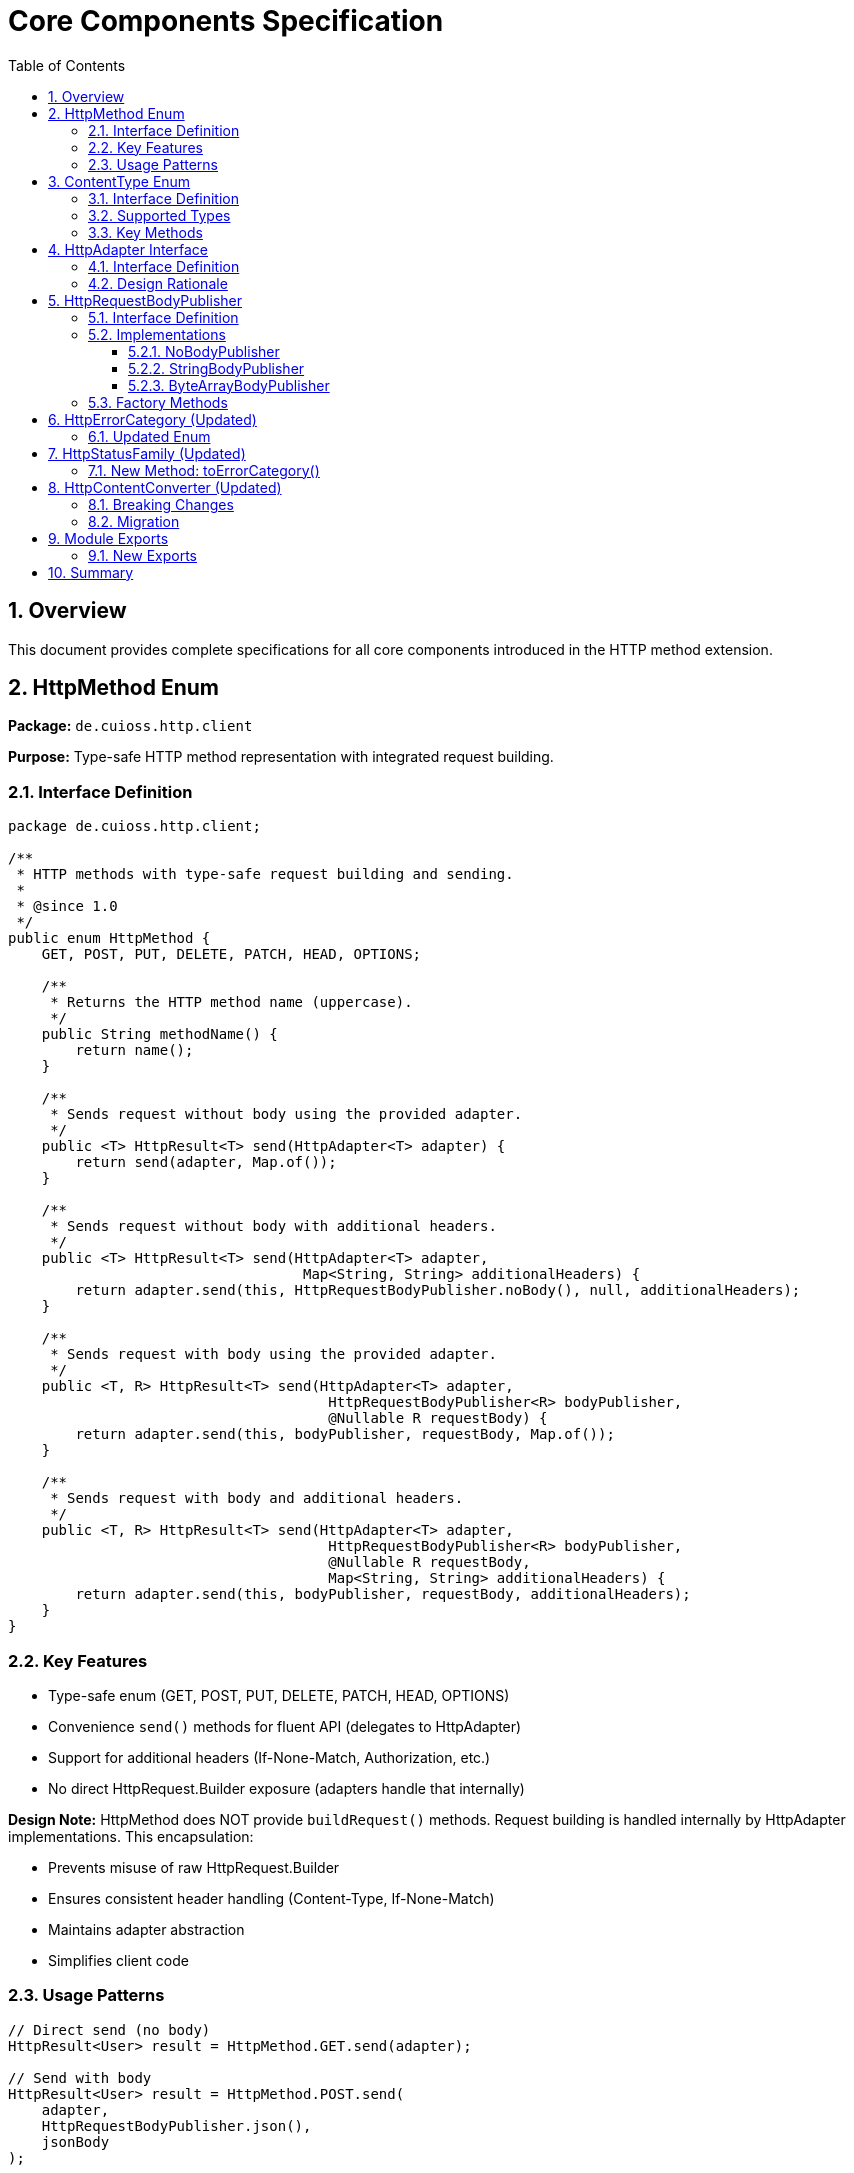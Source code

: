 = Core Components Specification
:toc: left
:toclevels: 3
:sectnums:

== Overview

This document provides complete specifications for all core components introduced in the HTTP method extension.

== HttpMethod Enum

*Package:* `de.cuioss.http.client`

*Purpose:* Type-safe HTTP method representation with integrated request building.

=== Interface Definition

[source,java]
----
package de.cuioss.http.client;

/**
 * HTTP methods with type-safe request building and sending.
 *
 * @since 1.0
 */
public enum HttpMethod {
    GET, POST, PUT, DELETE, PATCH, HEAD, OPTIONS;

    /**
     * Returns the HTTP method name (uppercase).
     */
    public String methodName() {
        return name();
    }

    /**
     * Sends request without body using the provided adapter.
     */
    public <T> HttpResult<T> send(HttpAdapter<T> adapter) {
        return send(adapter, Map.of());
    }

    /**
     * Sends request without body with additional headers.
     */
    public <T> HttpResult<T> send(HttpAdapter<T> adapter,
                                   Map<String, String> additionalHeaders) {
        return adapter.send(this, HttpRequestBodyPublisher.noBody(), null, additionalHeaders);
    }

    /**
     * Sends request with body using the provided adapter.
     */
    public <T, R> HttpResult<T> send(HttpAdapter<T> adapter,
                                      HttpRequestBodyPublisher<R> bodyPublisher,
                                      @Nullable R requestBody) {
        return adapter.send(this, bodyPublisher, requestBody, Map.of());
    }

    /**
     * Sends request with body and additional headers.
     */
    public <T, R> HttpResult<T> send(HttpAdapter<T> adapter,
                                      HttpRequestBodyPublisher<R> bodyPublisher,
                                      @Nullable R requestBody,
                                      Map<String, String> additionalHeaders) {
        return adapter.send(this, bodyPublisher, requestBody, additionalHeaders);
    }
}
----

=== Key Features

* Type-safe enum (GET, POST, PUT, DELETE, PATCH, HEAD, OPTIONS)
* Convenience `send()` methods for fluent API (delegates to HttpAdapter)
* Support for additional headers (If-None-Match, Authorization, etc.)
* No direct HttpRequest.Builder exposure (adapters handle that internally)

**Design Note:** HttpMethod does NOT provide `buildRequest()` methods. Request building is handled internally by HttpAdapter implementations. This encapsulation:

* Prevents misuse of raw HttpRequest.Builder
* Ensures consistent header handling (Content-Type, If-None-Match)
* Maintains adapter abstraction
* Simplifies client code

=== Usage Patterns

[source,java]
----
// Direct send (no body)
HttpResult<User> result = HttpMethod.GET.send(adapter);

// Send with body
HttpResult<User> result = HttpMethod.POST.send(
    adapter,
    HttpRequestBodyPublisher.json(),
    jsonBody
);

// With custom headers
HttpResult<User> result = HttpMethod.GET.send(
    adapter,
    Map.of("Authorization", "Bearer " + token)
);
----

== ContentType Enum

*Package:* `de.cuioss.http.client`

*Purpose:* Type-safe MIME type representation with charset support.

=== Interface Definition

[source,java]
----
package de.cuioss.http.client;

import java.nio.charset.Charset;
import java.nio.charset.StandardCharsets;
import java.util.Optional;

/**
 * Type-safe content types (MIME types) with charset support.
 *
 * @since 1.0
 */
public enum ContentType {
    APPLICATION_JSON("application/json", StandardCharsets.UTF_8),
    APPLICATION_XML("application/xml", StandardCharsets.UTF_8),
    TEXT_PLAIN("text/plain", StandardCharsets.UTF_8),
    TEXT_HTML("text/html", StandardCharsets.UTF_8),
    TEXT_XML("text/xml", StandardCharsets.UTF_8),
    TEXT_CSV("text/csv", StandardCharsets.UTF_8),
    APPLICATION_FORM_URLENCODED("application/x-www-form-urlencoded", StandardCharsets.UTF_8),
    MULTIPART_FORM_DATA("multipart/form-data", null),
    APPLICATION_OCTET_STREAM("application/octet-stream", null),
    APPLICATION_PDF("application/pdf", null),
    APPLICATION_ZIP("application/zip", null),
    IMAGE_PNG("image/png", null),
    IMAGE_JPEG("image/jpeg", null),
    IMAGE_GIF("image/gif", null),
    IMAGE_SVG("image/svg+xml", StandardCharsets.UTF_8);

    private final String mediaType;
    private final Charset defaultCharset;

    ContentType(String mediaType, Charset defaultCharset) {
        this.mediaType = mediaType;
        this.defaultCharset = defaultCharset;
    }

    /**
     * Returns the media type (e.g., "application/json").
     */
    public String mediaType() {
        return mediaType;
    }

    /**
     * Returns the default charset for this content type.
     */
    public Optional<Charset> defaultCharset() {
        return Optional.ofNullable(defaultCharset);
    }

    /**
     * Returns the complete Content-Type header value with charset if applicable.
     * Example: "application/json; charset=UTF-8"
     */
    public String toHeaderValue() {
        if (defaultCharset != null) {
            return mediaType + "; charset=" + defaultCharset.name();
        }
        return mediaType;
    }
}
----

=== Supported Types

* **JSON**: `APPLICATION_JSON`
* **Text**: `TEXT_PLAIN`, `TEXT_HTML`, `TEXT_CSV`
* **XML**: `APPLICATION_XML`, `TEXT_XML`
* **Form**: `APPLICATION_FORM_URLENCODED`, `MULTIPART_FORM_DATA`
* **Binary**: `APPLICATION_OCTET_STREAM`, `APPLICATION_PDF`, `APPLICATION_ZIP`
* **Images**: `IMAGE_PNG`, `IMAGE_JPEG`, `IMAGE_GIF`, `IMAGE_SVG`

=== Key Methods

[source,java]
----
String mediaType();              // "application/json"
Optional<Charset> defaultCharset(); // UTF_8
String toHeaderValue();          // "application/json; charset=UTF-8"
----

== HttpAdapter Interface

*Package:* `de.cuioss.http.client.adapter`

*Purpose:* Common interface for all HTTP adapters.

=== Interface Definition

[source,java]
----
package de.cuioss.http.client.adapter;

/**
 * Adapter for sending HTTP requests and receiving structured results.
 * Enables composition of cross-cutting concerns (retry, authentication).
 *
 * @param <T> Response body type (defined by HttpContentConverter)
 * @since 1.0
 */
@FunctionalInterface
public interface HttpAdapter<T> {
    /**
     * Sends HTTP request with specified method, body, and headers.
     *
     * @param <R> Request body type (defined by HttpRequestBodyPublisher)
     * @param method HTTP method to use
     * @param bodyPublisher Publisher for request body
     * @param requestBody Request body content, may be null
     * @param additionalHeaders Additional HTTP headers
     * @return Result containing response or error information
     */
    <R> HttpResult<T> send(HttpMethod method,
                           HttpRequestBodyPublisher<R> bodyPublisher,
                           @Nullable R requestBody,
                           Map<String, String> additionalHeaders);

    /**
     * Convenience: Send without additional headers.
     */
    default <R> HttpResult<T> send(HttpMethod method,
                                   HttpRequestBodyPublisher<R> bodyPublisher,
                                   @Nullable R requestBody) {
        return send(method, bodyPublisher, requestBody, Map.of());
    }
}
----

=== Design Rationale

* Enables composition (retry, auth, metrics)
* Extensible through composition
* Easy to mock for testing
* Consistent contract across implementations

== HttpRequestBodyPublisher

*Package:* `de.cuioss.http.client.request`

*Purpose:* Convert typed objects to HTTP request bodies (mirrors `HttpContentConverter`).

=== Interface Definition

[source,java]
----
package de.cuioss.http.client.request;

import de.cuioss.http.client.ContentType;
import java.net.http.HttpRequest;
import org.jspecify.annotations.Nullable;

/**
 * Converts typed request objects to HTTP request body publishers.
 * Mirrors {@link HttpContentConverter} for request bodies.
 *
 * @param <T> The type of request body content
 * @since 1.0
 */
public interface HttpRequestBodyPublisher<T> {
    /**
     * Converts typed content to HttpRequest.BodyPublisher.
     *
     * @param content The content to publish, may be null for no-body requests
     * @return BodyPublisher for the HTTP request
     */
    HttpRequest.BodyPublisher toBodyPublisher(@Nullable T content);

    /**
     * Returns the content type for this publisher.
     */
    ContentType contentType();

    /**
     * Creates a no-body publisher (for GET, DELETE, HEAD).
     */
    static HttpRequestBodyPublisher<Void> noBody() {
        return NoBodyPublisher.INSTANCE;
    }

    /**
     * Creates a JSON body publisher with UTF-8 encoding.
     */
    static HttpRequestBodyPublisher<String> json() {
        return new StringBodyPublisher(ContentType.APPLICATION_JSON);
    }

    /**
     * Creates a plain text body publisher with UTF-8 encoding.
     */
    static HttpRequestBodyPublisher<String> plainText() {
        return new StringBodyPublisher(ContentType.TEXT_PLAIN);
    }

    /**
     * Creates an XML body publisher with UTF-8 encoding.
     */
    static HttpRequestBodyPublisher<String> xml() {
        return new StringBodyPublisher(ContentType.APPLICATION_XML);
    }

    /**
     * Creates a string body publisher with specified content type.
     */
    static HttpRequestBodyPublisher<String> ofString(ContentType contentType) {
        return new StringBodyPublisher(contentType);
    }

    /**
     * Creates a byte array body publisher with specified content type.
     */
    static HttpRequestBodyPublisher<byte[]> ofByteArray(ContentType contentType) {
        return new ByteArrayBodyPublisher(contentType);
    }
}
----

=== Implementations

==== NoBodyPublisher

[source,java]
----
final class NoBodyPublisher implements HttpRequestBodyPublisher<Void> {
    static final NoBodyPublisher INSTANCE = new NoBodyPublisher();

    private NoBodyPublisher() {}

    @Override
    public HttpRequest.BodyPublisher toBodyPublisher(@Nullable Void content) {
        return HttpRequest.BodyPublishers.noBody();
    }

    @Override
    public ContentType contentType() {
        return ContentType.APPLICATION_OCTET_STREAM; // Not used for no-body
    }
}
----

==== StringBodyPublisher

[source,java]
----
final class StringBodyPublisher implements HttpRequestBodyPublisher<String> {
    private final ContentType contentType;

    StringBodyPublisher(ContentType contentType) {
        this.contentType = Objects.requireNonNull(contentType, "contentType");
    }

    @Override
    public HttpRequest.BodyPublisher toBodyPublisher(@Nullable String content) {
        if (content == null || content.isEmpty()) {
            return HttpRequest.BodyPublishers.noBody();
        }
        Charset charset = contentType.defaultCharset().orElse(StandardCharsets.UTF_8);
        return HttpRequest.BodyPublishers.ofString(content, charset);
    }

    @Override
    public ContentType contentType() {
        return contentType;
    }
}
----

==== ByteArrayBodyPublisher

[source,java]
----
final class ByteArrayBodyPublisher implements HttpRequestBodyPublisher<byte[]> {
    private final ContentType contentType;

    ByteArrayBodyPublisher(ContentType contentType) {
        this.contentType = Objects.requireNonNull(contentType, "contentType");
    }

    @Override
    public HttpRequest.BodyPublisher toBodyPublisher(@Nullable byte[] content) {
        if (content == null || content.length == 0) {
            return HttpRequest.BodyPublishers.noBody();
        }
        return HttpRequest.BodyPublishers.ofByteArray(content);
    }

    @Override
    public ContentType contentType() {
        return contentType;
    }
}
----

=== Factory Methods

[source,java]
----
HttpRequestBodyPublisher.noBody()              // GET, DELETE
HttpRequestBodyPublisher.json()                // JSON with UTF-8
HttpRequestBodyPublisher.plainText()           // Plain text
HttpRequestBodyPublisher.xml()                 // XML
HttpRequestBodyPublisher.ofString(ContentType) // Custom text type
HttpRequestBodyPublisher.ofByteArray(ContentType) // Binary data
----

== HttpErrorCategory (Updated)

*Package:* `de.cuioss.http.client.result`

*Purpose:* Classify failures for retry decisions.

=== Updated Enum

[source,java]
----
public enum HttpErrorCategory {
    NETWORK_ERROR,      // IOException - RETRYABLE
    SERVER_ERROR,       // 5xx - RETRYABLE
    CLIENT_ERROR,       // 4xx - NOT retryable
    INVALID_CONTENT,    // Parsing failed - NOT retryable
    CONFIGURATION_ERROR; // SSL, URI configuration issues - NOT retryable

    public boolean isRetryable() {
        return this == NETWORK_ERROR || this == SERVER_ERROR;
    }
}
----

*Note on 3xx Redirects:*

* Most 3xx are followed automatically by `HttpClient`
* 304 Not Modified is handled as application-level success by `ETagAwareHttpAdapter`
* No separate REDIRECTION category needed

== HttpStatusFamily (Updated)

*Package:* `de.cuioss.http.client.handler`

*Purpose:* HTTP protocol-level status classification.

=== New Method: toErrorCategory()

[source,java]
----
/**
 * Converts HTTP status family to error category for retry decisions.
 * Note: REDIRECTION is handled specially by ETagAwareHttpAdapter.
 */
public HttpErrorCategory toErrorCategory() {
    return switch (this) {
        case CLIENT_ERROR -> HttpErrorCategory.CLIENT_ERROR;
        case SERVER_ERROR -> HttpErrorCategory.SERVER_ERROR;
        case SUCCESS -> throw new IllegalStateException(
            "SUCCESS is not an error");
        case REDIRECTION -> HttpErrorCategory.INVALID_CONTENT;  // Rare, handled by adapter
        case INFORMATIONAL, UNKNOWN -> HttpErrorCategory.INVALID_CONTENT;
    };
}
----

*Notes:*

* Most 3xx redirects are followed automatically by `HttpClient`
* 304 Not Modified is intercepted by `ETagAwareHttpAdapter` (never reaches error categorization)
* Other 3xx are rare in modern HTTP and mapped to `INVALID_CONTENT`

== HttpContentConverter (Updated)

*Package:* `de.cuioss.http.client.converter`

*Purpose:* Convert HTTP response bodies to typed objects.

=== Breaking Changes

[source,java]
----
public interface HttpContentConverter<T> {
    Optional<T> convert(Object rawContent);
    HttpResponse.BodyHandler<?> getBodyHandler();

    // REMOVED: T emptyValue();
    // ADDED:
    ContentType expectedContentType();
}
----

=== Migration

[source,java]
----
// OLD
@Override
public User emptyValue() {
    return new User();  // Remove this
}

// NEW
@Override
public ContentType expectedContentType() {
    return ContentType.APPLICATION_JSON;  // Add this
}
----

== Module Exports

*File:* `src/main/java/module-info.java`

=== New Exports

[source,java]
----
module de.cuioss.http {
    // ... existing requires

    // Existing exports
    exports de.cuioss.http.client;
    exports de.cuioss.http.client.handler;
    exports de.cuioss.http.client.converter;
    exports de.cuioss.http.client.result;
    exports de.cuioss.http.client.retry;

    // NEW exports
    exports de.cuioss.http.client.adapter;
    exports de.cuioss.http.client.request;

    // ... security exports
}
----

== Summary

All core components follow CUI standards:

* ✅ Immutable, thread-safe design
* ✅ Builder patterns where appropriate
* ✅ @Nullable/@NonNull annotations from JSpecify
* ✅ Lombok for boilerplate reduction
* ✅ Comprehensive Javadoc with examples
* ✅ Optional return types instead of null
* ✅ Fail-secure error handling
